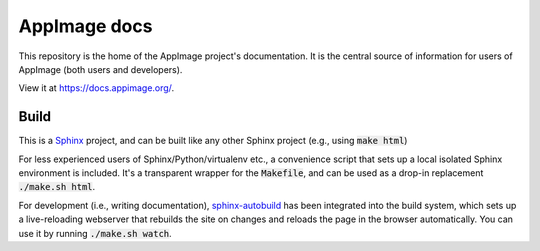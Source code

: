 AppImage docs
=============

|ci_status| |cd_status|

.. |cd_status| image:: https://drone.assassinate-you.net/api/badges/AppImage/docs.appimage.org/status.svg
   :alt: CD status
   :target: https://drone.assassinate-you.net/AppImage/docs.appimage.org

.. |ci_status| image:: https://github.com/AppImage/docs.appimage.org/workflows/CI/badge.svg
   :alt: CI status
   :target: https://github.com/AppImage/docs.appimage.org/actions

This repository is the home of the AppImage project's documentation.
It is the central source of information for users of AppImage (both
users and developers).

View it at https://docs.appimage.org/.


Build
-----

This is a `Sphinx <https://sphinx-doc.org>`_ project, and can be built like
any other Sphinx project (e.g., using :code:`make html`)

For less experienced users of Sphinx/Python/virtualenv etc., a convenience script that sets up a local isolated Sphinx environment is included. It's a transparent wrapper for the :code:`Makefile`, and can be used as a drop-in replacement :code:`./make.sh html`.

For development (i.e., writing documentation), `sphinx-autobuild <https://github.com/GaretJax/sphinx-autobuild>`_ has been integrated into the build system, which sets up a live-reloading webserver that rebuilds the site on changes and reloads the page in the browser automatically. You can use it by running :code:`./make.sh watch`.

